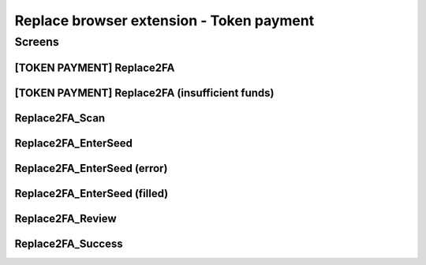 ==========================================================
Replace browser extension - Token payment
==========================================================

Screens
---------------------

[TOKEN PAYMENT] Replace2FA
~~~~~~~~~~~~~~~~~~~~~~~~~~
            
.. raw:: html

  <table>
    <tr>
      <td>
        <img src="screens/android/[TOKEN PAYMENT] Replace2FA.png" width="240px"/>
      </td>
      <td>
        <img src="screens/ios/(Token Payment) Replace2FA.png" width="240px"/>
      </td>
    </tr>
    <tr>
      <td>
        https://zpl.io/V1OXekB
      </td>
      <td>
        https://zpl.io/25JDK4W
      </td>
    </tr>
  </table>
  
  
[TOKEN PAYMENT] Replace2FA (insufficient funds)
~~~~~~~~~~~~~~~~~~~~~~~~~~~~~~~~~~~~~~~~~~~~~~~
            
.. raw:: html

  <table>
    <tr>
      <td>
        <img src="screens/android/[TOKEN PAYMENT] Replace2FA (insufficient funds).png" width="240px"/>
      </td>
      <td>
        <img src="screens/ios/(Token Payment) Replace2FA (insufficient funds).png" width="240px"/>
      </td>
    </tr>
    <tr>
      <td>
        https://zpl.io/V0LOlXO
      </td>
      <td>
        https://zpl.io/bJp6nMr
      </td>
    </tr>
  </table>
  
  
Replace2FA_Scan
~~~~~~~~~~~~~~~
            
.. raw:: html

  <table>
    <tr>
      <td>
        <img src="screens/android/Replace2FA_Scan.png" width="240px"/>
      </td>
      <td>
        <img src="screens/ios/Replace2FA_Scan.png" width="240px"/>
      </td>
    </tr>
    <tr>
      <td>
        https://zpl.io/aRqRQJN
      </td>
      <td>
        https://zpl.io/bzNDgl4
      </td>
    </tr>
  </table>
  
  
Replace2FA_EnterSeed
~~~~~~~~~~~~~~~~~~~~
            
.. raw:: html

  <table>
    <tr>
      <td>
        <img src="screens/android/Replace2FA_EnterSeed.png" width="240px"/>
      </td>
      <td>
        <img src="screens/ios/Replace2FA_EnterSeed.png" width="240px"/>
      </td>
    </tr>
    <tr>
      <td>
        https://zpl.io/aBEvYxm
      </td>
      <td>
        https://zpl.io/b61gZmP
      </td>
    </tr>
  </table>
  
  
Replace2FA_EnterSeed (error)
~~~~~~~~~~~~~~~~~~~~~~~~~~~~
            
.. raw:: html

  <table>
    <tr>
      <td>
        <img src="screens/android/Replace2FA_EnterSeed (error).png" width="240px"/>
      </td>
      <td>
        <img src="screens/ios/Replace2FA_EnterSeed (error).png" width="240px"/>
      </td>
    </tr>
    <tr>
      <td>
        https://zpl.io/V1Nq4GJ
      </td>
      <td>
        https://zpl.io/br8LYXO
      </td>
    </tr>
  </table>
  
  
Replace2FA_EnterSeed (filled)
~~~~~~~~~~~~~~~~~~~~~~~~~~~~~
            
.. raw:: html

  <table>
    <tr>
      <td>
        <img src="screens/android/Replace2FA_EnterSeed (filled).png" width="240px"/>
      </td>
      <td>
        <img src="screens/ios/Replace2FA_EnterSeed (correct).png" width="240px"/>
      </td>
    </tr>
    <tr>
      <td>
        https://zpl.io/b61MwdN
      </td>
      <td>
        https://zpl.io/bljL8xe
      </td>
    </tr>
  </table>
  
  
Replace2FA_Review
~~~~~~~~~~~~~~~~~
            
.. raw:: html

  <table>
    <tr>
      <td>
        <img src="screens/android/Replace2FA_Review.png" width="240px"/>
      </td>
      <td>
        <img src="screens/ios/(Token Payment) Replace2FA_Review.png" width="240px"/>
      </td>
    </tr>
    <tr>
      <td>
        https://zpl.io/VKPq9ZR
      </td>
      <td>
        https://zpl.io/V4eLd4Q
      </td>
    </tr>
  </table>
  
  
Replace2FA_Success
~~~~~~~~~~~~~~~~~~
            
.. raw:: html

  <table>
    <tr>
      <td>
        <img src="screens/android/Replace2FA_Success.png" width="240px"/>
      </td>
      <td>
        <img src="screens/ios/Replace2FA_Success.png" width="240px"/>
      </td>
    </tr>
    <tr>
      <td>
        https://zpl.io/VkG599v
      </td>
      <td>
        https://zpl.io/a3epozA
      </td>
    </tr>
  </table>
  
  
